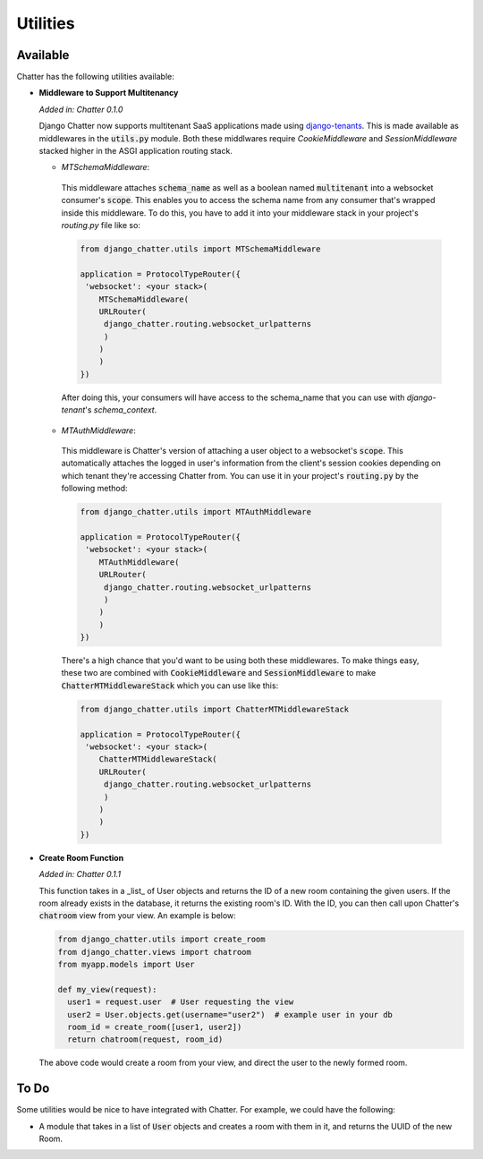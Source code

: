 Utilities
=========

Available
---------

Chatter has the following utilities available:

* **Middleware to Support Multitenancy**

  *Added in: Chatter 0.1.0*

  Django Chatter now supports multitenant SaaS applications made using
  `django-tenants <https://github.com/tomturner/django-tenants>`_.
  This is made available as middlewares in the :code:`utils.py` module.
  Both these middlwares require `CookieMiddleware` and `SessionMiddleware` stacked
  higher in the ASGI application routing stack.

  * *MTSchemaMiddleware*:

   This middleware attaches :code:`schema_name` as well as a boolean named
   :code:`multitenant` into a websocket consumer's :code:`scope`. This enables
   you to access the schema name from any consumer that's wrapped inside this
   middleware. To do this, you have to add it into your middleware stack in your
   project's `routing.py` file like so:

   .. code-block:: python

     from django_chatter.utils import MTSchemaMiddleware

     application = ProtocolTypeRouter({
      'websocket': <your stack>(
         MTSchemaMiddleware(
         URLRouter(
          django_chatter.routing.websocket_urlpatterns
          )
         )
         )
     })

   After doing this, your consumers will have access to the schema_name that you
   can use with `django-tenant`'s `schema_context`.

  * *MTAuthMiddleware*:

   This middleware is Chatter's version of attaching a user object to a
   websocket's :code:`scope`. This automatically attaches the logged in user's
   information from the client's session cookies depending on which tenant
   they're accessing Chatter from. You can use it in your project's
   :code:`routing.py` by the following method:

   .. code-block:: python

     from django_chatter.utils import MTAuthMiddleware

     application = ProtocolTypeRouter({
      'websocket': <your stack>(
         MTAuthMiddleware(
         URLRouter(
          django_chatter.routing.websocket_urlpatterns
          )
         )
         )
     })

   There's a high chance that you'd want to be using both these middlewares. To
   make things easy, these two are combined with :code:`CookieMiddleware` and
   :code:`SessionMiddleware` to make :code:`ChatterMTMiddlewareStack` which you
   can use like this:

   .. code-block:: python

     from django_chatter.utils import ChatterMTMiddlewareStack

     application = ProtocolTypeRouter({
      'websocket': <your stack>(
         ChatterMTMiddlewareStack(
         URLRouter(
          django_chatter.routing.websocket_urlpatterns
          )
         )
         )
     })

* **Create Room Function**

  *Added in: Chatter 0.1.1*

  This function takes in a _list_ of User objects and returns the ID of a new room
  containing the given users. If the room already exists in the database, it
  returns the existing room's ID. With the ID, you can then call upon Chatter's
  :code:`chatroom` view from your view. An example is below:

  .. code-block:: python
  
    from django_chatter.utils import create_room
    from django_chatter.views import chatroom
    from myapp.models import User

    def my_view(request):
      user1 = request.user  # User requesting the view
      user2 = User.objects.get(username="user2")  # example user in your db
      room_id = create_room([user1, user2])
      return chatroom(request, room_id)

  The above code would create a room from your view, and direct the user to the
  newly formed room.



To Do
-----

Some utilities would be nice to have integrated with Chatter.
For example, we could have the following:

* A module that takes in a list of :code:`User` objects and creates
  a room with them in it, and returns the UUID of the new Room.
